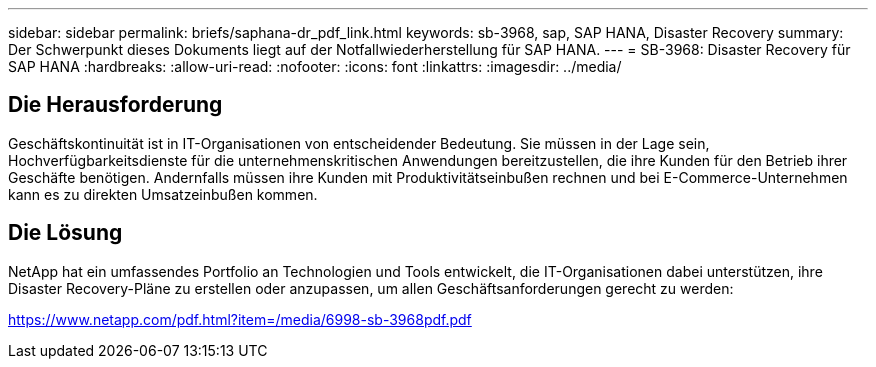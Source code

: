 ---
sidebar: sidebar 
permalink: briefs/saphana-dr_pdf_link.html 
keywords: sb-3968, sap, SAP HANA, Disaster Recovery 
summary: Der Schwerpunkt dieses Dokuments liegt auf der Notfallwiederherstellung für SAP HANA. 
---
= SB-3968: Disaster Recovery für SAP HANA
:hardbreaks:
:allow-uri-read: 
:nofooter: 
:icons: font
:linkattrs: 
:imagesdir: ../media/




== Die Herausforderung

Geschäftskontinuität ist in IT-Organisationen von entscheidender Bedeutung.  Sie müssen in der Lage sein, Hochverfügbarkeitsdienste für die unternehmenskritischen Anwendungen bereitzustellen, die ihre Kunden für den Betrieb ihrer Geschäfte benötigen.  Andernfalls müssen ihre Kunden mit Produktivitätseinbußen rechnen und bei E-Commerce-Unternehmen kann es zu direkten Umsatzeinbußen kommen.



== Die Lösung

NetApp hat ein umfassendes Portfolio an Technologien und Tools entwickelt, die IT-Organisationen dabei unterstützen, ihre Disaster Recovery-Pläne zu erstellen oder anzupassen, um allen Geschäftsanforderungen gerecht zu werden:

link:https://www.netapp.com/pdf.html?item=/media/6998-sb-3968pdf.pdf["https://www.netapp.com/pdf.html?item=/media/6998-sb-3968pdf.pdf"]
